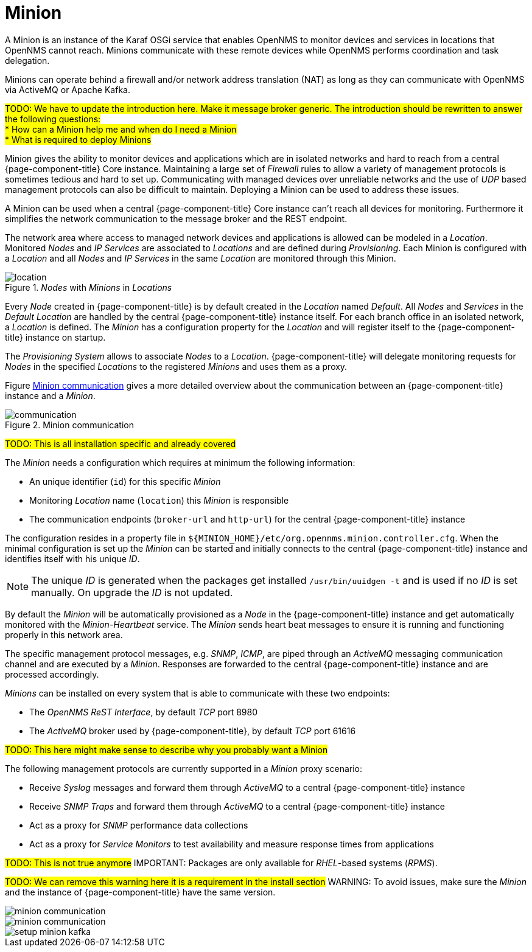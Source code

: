 = Minion

A Minion is an instance of the Karaf OSGi service that enables OpenNMS to monitor devices and services in locations that OpenNMS cannot reach. 
Minions communicate with these remote devices while OpenNMS performs coordination and task delegation.

Minions can operate behind a firewall and/or network address translation (NAT) as long as they can communicate with OpenNMS via ActiveMQ or Apache Kafka. 

#TODO: We have to update the introduction here. Make it message broker generic.
       The introduction should be rewritten to answer the following questions: +
         * How can a Minion help me and when do I need a Minion +
         * What is required to deploy Minions#

Minion gives the ability to monitor devices and applications which are in isolated networks and hard to reach from a central {page-component-title} Core instance.
Maintaining a large set of _Firewall_ rules to allow a variety of management protocols is sometimes tedious and hard to set up.
Communicating with managed devices over unreliable networks and the use of _UDP_ based management protocols can also be difficult to maintain.
Deploying a Minion can be used to address these issues.

A Minion can be used when a central {page-component-title} Core instance can't reach all devices for monitoring.
Furthermore it simplifies the network communication to the message broker and the REST endpoint.

The network area where access to managed network devices and applications is allowed can be modeled in a _Location_.
Monitored _Nodes_ and _IP Services_ are associated to _Locations_ and are defined during _Provisioning_.
Each Minion is configured with a _Location_ and all _Nodes_ and _IP Services_ in the same _Location_ are monitored through this Minion.

._Nodes_ with _Minions_ in _Locations_
image::deployment/minion/location.png[]

Every _Node_ created in {page-component-title} is by default created in the _Location_ named _Default_.
All _Nodes_ and _Services_ in the _Default Location_ are handled by the central {page-component-title} instance itself.
For each branch office in an isolated network, a _Location_ is defined.
The _Minion_ has a configuration property for the _Location_ and will register itself to the {page-component-title} instance on startup.

The _Provisioning System_ allows to associate _Nodes_ to a _Location_.
{page-component-title} will delegate monitoring requests for _Nodes_ in the specified _Locations_ to the registered _Minions_ and uses them as a proxy.

Figure <<gi-install-minion-communication, Minion communication>> gives a more detailed overview about the communication between an {page-component-title} instance and a _Minion_.

.Minion communication
image::deployment/minion/communication.png[]

#TODO: This is all installation specific and already covered#

The _Minion_ needs a configuration which requires at minimum the following information:

* An unique identifier (`id`) for this specific _Minion_
* Monitoring _Location_ name (`location`) this _Minion_ is responsible
* The communication endpoints (`broker-url` and `http-url`) for the central {page-component-title} instance

The configuration resides in a property file in `$\{MINION_HOME}/etc/org.opennms.minion.controller.cfg`.
When the minimal configuration is set up the _Minion_ can be started and initially connects to the central {page-component-title} instance and identifies itself with his unique _ID_.

NOTE: The unique _ID_ is generated when the packages get installed `/usr/bin/uuidgen -t` and is used if no _ID_ is set manually.
On upgrade the _ID_ is not updated.

By default the _Minion_ will be automatically provisioned as a _Node_ in the {page-component-title} instance and get automatically monitored with the _Minion-Heartbeat_ service.
The _Minion_ sends heart beat messages to ensure it is running and functioning properly in this network area.

The specific management protocol messages, e.g. _SNMP_, _ICMP_, are piped through an _ActiveMQ_ messaging communication channel and are executed by a _Minion_.
Responses are forwarded to the central {page-component-title} instance and are processed accordingly.

_Minions_ can be installed on every system that is able to communicate with these two endpoints:

* The _OpenNMS ReST Interface_, by default _TCP_ port 8980
* The _ActiveMQ_ broker used by {page-component-title}, by default _TCP_ port 61616

#TODO: This here might make sense to describe why you probably want a Minion#

The following management protocols are currently supported in a _Minion_ proxy scenario:

* Receive _Syslog_ messages and forward them through _ActiveMQ_ to a central {page-component-title} instance
* Receive _SNMP Traps_ and forward them through _ActiveMQ_ to a central {page-component-title} instance
* Act as a proxy for _SNMP_ performance data collections
* Act as a proxy for _Service Monitors_ to test availability and measure response times from applications

#TODO: This is not true anymore#
IMPORTANT: Packages are only available for _RHEL_-based systems (_RPMS_).

#TODO: We can remove this warning here it is a requirement in the install section#
WARNING: To avoid issues, make sure the _Minion_ and the instance of {page-component-title} have the same version.

image::deployment/minion/minion-communication.png[]

image::deployment/minion/minion-communication.png[]

image::deployment/minion/setup-minion-kafka.png[]
